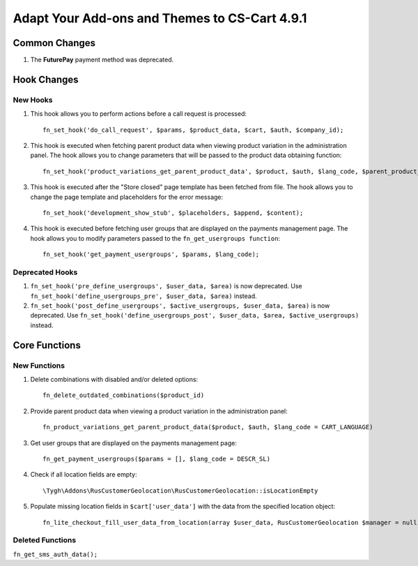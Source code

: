 **********************************************
Adapt Your Add-ons and Themes to CS-Cart 4.9.1
**********************************************

==============
Common Changes
==============

#. The **FuturePay** payment method was deprecated.

============
Hook Changes
============

---------
New Hooks
---------

#. This hook allows you to perform actions before a call request is processed::

     fn_set_hook('do_call_request', $params, $product_data, $cart, $auth, $company_id);

#. This hook is executed when fetching parent product data when viewing product variation in the administration panel. The hook allows you to change parameters that will be passed to the product data obtaining function::

     fn_set_hook('product_variations_get_parent_product_data', $product, $auth, $lang_code, $parent_product_id, $field_list, $get_add_pairs, $get_main_pair, $get_taxes, $get_qty_discounts, $preview, $features, $skip_company_condition, $feature_variants_selected_only);

#. This hook is executed after the "Store closed" page template has been fetched from file. The hook allows you to change the page template and placeholders for the error message::

     fn_set_hook('development_show_stub', $placeholders, $append, $content);

#. This hook is executed before fetching user groups that are displayed on the payments management page. The hook allows you to modify parameters passed to the ``fn_get_usergroups function``::

     fn_set_hook('get_payment_usergroups', $params, $lang_code);


----------------
Deprecated Hooks
----------------

#. ``fn_set_hook('pre_define_usergroups', $user_data, $area)`` is now deprecated. Use ``fn_set_hook('define_usergroups_pre', $user_data, $area)`` instead.

#. ``fn_set_hook('post_define_usergroups', $active_usergroups, $user_data, $area)`` is now deprecated. Use ``fn_set_hook('define_usergroups_post', $user_data, $area, $active_usergroups)`` instead.


==============
Core Functions
==============

-------------
New Functions
-------------

#. Delete combinations with disabled and/or deleted options::

     fn_delete_outdated_combinations($product_id)

#. Provide parent product data when viewing a product variation in the administration panel::

     fn_product_variations_get_parent_product_data($product, $auth, $lang_code = CART_LANGUAGE)

#. Get user groups that are displayed on the payments management page::

     fn_get_payment_usergroups($params = [], $lang_code = DESCR_SL)

#. Check if all location fields are empty::

     \Tygh\Addons\RusCustomerGeolocation\RusCustomerGeolocation::isLocationEmpty

#. Populate missing location fields in ``$cart['user_data']`` with the data from the specified location object::

     fn_lite_checkout_fill_user_data_from_location(array $user_data, RusCustomerGeolocation $manager = null, Location $location = null)

-----------------
Deleted Functions
-----------------

``fn_get_sms_auth_data();``
